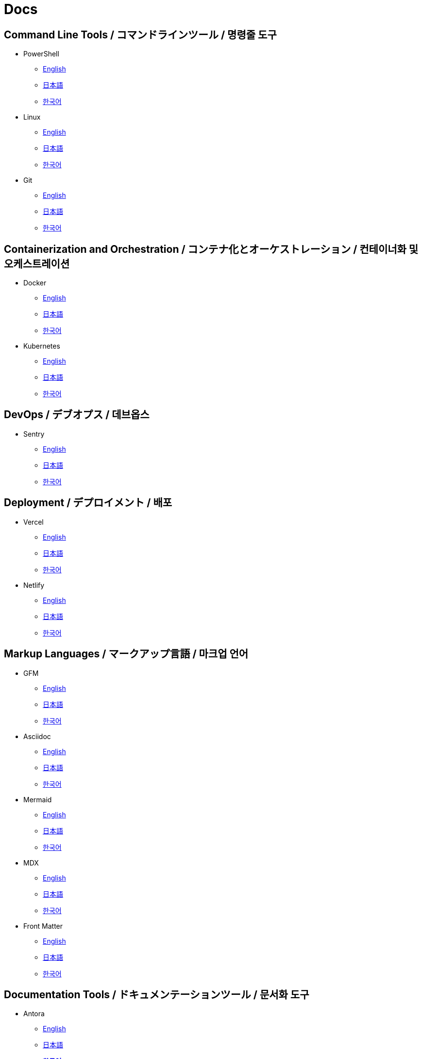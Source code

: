 = Docs

== Command Line Tools / コマンドラインツール / 명령줄 도구

* PowerShell
** link:https://learn.microsoft.com/en-us/powershell/[English]
** link:https://learn.microsoft.com/ja-jp/powershell/[日本語]
** link:https://learn.microsoft.com/ko-kr/powershell/[한국어]

* Linux
** link:https://www.gnu.org/software/software.html[English]
** link:#[日本語]
** link:#[한국어]

* Git
** link:https://git-scm.com/doc[English]
** link:https://git-scm.com/book/ja/v2[日本語]
** link:https://git-scm.com/book/ko/v2[한국어]

==  Containerization and Orchestration / コンテナ化とオーケストレーション / 컨테이너화 및 오케스트레이션

* Docker
** link:https://docs.docker.com/[English]
** link:https://docs.docker.jp/[日本語]
** link:#[한국어]

* Kubernetes
** link:https://kubernetes.io/docs/home/[English]
** link:https://kubernetes.io/ja/docs/home/[日本語]
** link:https://kubernetes.io/ko/docs/home/[한국어]

== DevOps / デブオプス / 데브옵스

* Sentry
** link:https://docs.sentry.io/[English]
** link:#[日本語]
** link:#[한국어]

== Deployment / デプロイメント / 배포

* Vercel
** link:https://vercel.com/docs[English]
** link:#[日本語]
** link:#[한국어]

* Netlify
** link:https://docs.netlify.com/[English]
** link:#[日本語]
** link:#[한국어]

== Markup Languages / マークアップ言語 / 마크업 언어

* GFM
** link:https://github.github.com/gfm/[English]
** link:#[日本語]
** link:#[한국어]

* Asciidoc
** link:https://docs.asciidoctor.org/[English]
** link:#[日本語]
** link:#[한국어]

* Mermaid  
** link:https://mermaid.js.org/intro/[English]
** link:#[日本語]
** link:#[한국어]

* MDX
** link:https://mdxjs.com/[English]
** link:#[日本語]
** link:#[한국어]

* Front Matter
** link:https://frontmatter.codes/docs[English]
** link:#[日本語]
** link:#[한국어]

== Documentation Tools / ドキュメンテーションツール / 문서화 도구

* Antora
** link:https://docs.antora.org/antora/latest/[English]
** link:#[日本語]
** link:https://antora-ko.mogumogu.dev/antora/latest/index.html[*한국어*]

* Docusaurus
** link:https://docusaurus.io/[English]
** link:#[日本語]
** link:#[한국어]

* Javadoc
** link:https://docs.oracle.com/en/java/javase/22/docs/specs/javadoc/doc-comment-spec.html[English]
** link:#[日本語]
** link:#[한국어]

* Pandoc
** link:https://pandoc.org/[English]
** link:https://pandoc-doc-ja.readthedocs.io/ja/latest/users-guide.html[日本語]
** link:#[한국어]

* Nextra
** link:https://nextra.site/[English]
** link:#[日本語]
** link:https://nextra-ko.mogumogu.dev/[*한국어*]

* MkDocs
** link:https://www.mkdocs.org/[English]
** link:#[日本語]
** link:#[한국어]

* Gatbsy
** link:https://www.gatsbyjs.com/docs/[English]
** link:#[日本語]
** link:#[한국어]

* VuePress
** link:https://www.gatsbyjs.com/docs/[English]
** link:#[日本語]
** link:#[한국어]

// * Sphinx
// ** link:[English]
// ** link:[日本語]
// ** link:[한국어]

// * Hugo
// ** link:[English]
// ** link:[日本語]
// ** link:[한국어]

// * Docsy
// ** link:[English]
// ** link:[日本語]
// ** link:[한국어]

// * Jekyll
// ** link:[English]
// ** link:[日本語]
// ** link:[한국어]

== Programming Languages / プログラミング言語 / 프로그래밍 언어

* Java
** link:https://docs.oracle.com/en/java/javase/22/docs/api/index.html[English]
** link:https://docs.oracle.com/javase/jp/21/docs/api/index.html[日本語]
** link:#[한국어]

* HTML
** link:https://developer.mozilla.org/en-US/docs/Web/HTML[English]
** link:https://developer.mozilla.org/ja/docs/Web/HTML[日本語]
** link:https://developer.mozilla.org/ko/docs/Web/HTML[한국어]

* CSS
** link:https://developer.mozilla.org/en-US/docs/Web/CSS[English]
** link:https://developer.mozilla.org/ja/docs/Web/CSS[日本語]
** link:https://developer.mozilla.org/ko/docs/Web/CSS[한국어]

* JavaScript
** link:https://developer.mozilla.org/en-US/docs/Web/JavaScript[English]
** link:https://developer.mozilla.org/ja/docs/Web/JavaScript[日本語]
** link:https://developer.mozilla.org/ko/docs/Web/JavaScript[한국어]

* Web APIs (JavaScript)
** link:https://developer.mozilla.org/en-US/docs/Web/API[English]
** link:https://developer.mozilla.org/ja/docs/Web/API[日本語]
** link:https://developer.mozilla.org/ko/docs/Web/API[한국어]

* Python
** link:https://docs.python.org/3/[English]
** link:https://docs.python.org/ja/3/[日本語]
** link:https://docs.python.org/ko/3/[한국어]

* Ruby
** link:https://www.ruby-lang.org/en/documentation/[English]
** link:https://www.ruby-lang.org/ja/documentation/[日本語]
** link:https://www.ruby-lang.org/ko/documentation/[한국어]

* Rust
** link:https://doc.rust-lang.org/book/[English]
** link:https://doc.rust-jp.rs/book-ja/[日本語]
** link:https://doc.rust-kr.org/[한국어]

* Solidity
** link:https://docs.soliditylang.org/en/v0.8.27/[English]
** link:https://solidity-ja.readthedocs.io/ja/latest/[日本語]
** link:https://solidity-kr.readthedocs.io/ko/latest/[한국어]

* Dart
** link:https://dart.dev/guides[English]
** link:#[日本語]
** link:https://dart-ko.dev/guides[한국어]


== Runtime Environments / ランタイム環境 / 런타임 환경

* Node.js (JavaScript)
** link:https://nodejs.org/docs/latest/api/[English]
** link:https://nodejs.org/dist/latest-v8.x/docs/api/[日本語]
** link:https://nodejs.sideeffect.kr/docs/[한국어]

* Deno (JavaScript)
** link:https://docs.deno.com/runtime/[English]
** link:#[日本語]
** link:#[한국어]

* Bitcoin (C++)
** link:https://developer.bitcoin.org/reference/[English]
** link:#[日本語]
** link:#[한국어]

* Ethereum (Solidity)
** link:https://ethereum.org/en/developers/docs/[English]
** link:https://ethereum.org/ja/developers/docs/[日本語]
** link:#[한국어]

== Template Engines / テンプレートエンジン / 템플릿 엔진

* Thymeleaf (Java)
** link:https://www.thymeleaf.org/doc/tutorials/3.1/usingthymeleaf.html[English]
** link:https://www.thymeleaf.org/doc/tutorials/3.1/usingthymeleaf_ja.html[日本語]
** link:https://thymeleaf-ko.mogumogu.dev/site/doc/tutorials/3.1/documentation.html[*한국어*]

* Handlebars (JavaScript)
** link:https://handlebarsjs.com/[English]
** link:#[日本語]
** link:https://handlebarsjs.com/ko/[한국어]

== Frameworks (CSS) / フレームワーク (CSS) / 프레임워크 (CSS)

* TailwindCSS
** link:https://v2.tailwindcss.com/docs[English]
** link:#[日本語]
** link:#[한국어]

* BootStrap
** link:https://getbootstrap.com/docs/5.3/getting-started/introduction/[English]
** link:https://getbootstrap.jp/docs/5.3/getting-started/introduction/[日本語]
** link:https://getbootstrap.kr/docs/5.3/getting-started/introduction/[한국어]

== Frameworks (Java) / フレームワーク (Java) / 프레임워크 (Java)

* Spring Framework
** link:https://spring.io/projects/spring-boot[English]
** link:https://spring.pleiades.io/projects/spring-boot[日本語]
** link:https://docs.mogumogu.dev/ko/spring[*한국어*]

== Frameworks (JavaScript) / フレームワーク (JavaScript) / 프레임워크 (JavaScript)

* Next.js
** link:https://nextjs.org/docs[English]
** link:https://nextjs-ja-translation-docs.vercel.app/[日本語]
** link:https://nextjs-ko.mogumogu.dev/docs/app/getting-started[*한국어*]

* Express
** link:https://expressjs.com/[English]
** link:https://expressjs.com/ja/[日本語]
** link:https://expressjs.com/ko/[한국어]

* Electron
** link:https://www.electronjs.org/docs/latest/[English]
** link:https://www.electronjs.org/ja/docs/latest/[日本語]
** link:#[한국어]

* Chrome Extensions
** link:https://developer.chrome.com/docs/extensions[English]
** link:https://developer.chrome.com/docs/extensions?hl=ja[日本語]
** link:https://developer.chrome.com/docs/extensions?hl=ko[한국어]

* React Native
** link:https://reactnative.dev/docs/getting-started[English]
** link:#[日本語]
** link:#[한국어]

== Frameworks (Python) / フレームワーク (Python) / 프레임워크 (Python)

* Django
** link:https://docs.djangoproject.com/en/5.0/[English]
** link:https://docs.djangoproject.com/ja/5.0/[日本語]
** link:https://docs.djangoproject.com/ko/5.0/[한국어]

* FastAPI
** link:https://fastapi.tiangolo.com/[English]
** link:https://fastapi.tiangolo.com/ja/[日本語]
** link:https://fastapi.tiangolo.com/ko/[한국어]

== Frameworks (Dart) / フレームワーク (Dart) / 프레임워크 (Dart)

* Flutter
** link:https://docs.flutter.dev/[English]
** link:https://flutter.ctrnost.com/[日本語]
** link:#[한국어]

== Libraries (Markdown) / ライブラリ (Markdown) / 라이브러리 (Markdown)

* Rehype
** link:https://github.com/rehypejs/rehype[English]
** link:https://github.com/foreverfl/rehype/blob/main/readme-ja.md[*日本語*]
** link:https://github.com/foreverfl/rehype/blob/main/readme-ko.md[*한국어*]

* Remark
** link:https://github.com/remarkjs/remark[English]
** link:https://github.com/foreverfl/remark/blob/main/readme-ja.md[*日本語*]
** link:https://github.com/foreverfl/remark/blob/main/readme-ko.md[*한국어*]

* mdast
** link:https://github.com/syntax-tree/mdast[English]
** link:https://github.com/foreverfl/mdast/blob/main/readme-ja.md[*日本語*]
** link:https://github.com/foreverfl/mdast/blob/main/readme-ko.md[*한국어*]

* unified
** link:https://github.com/unifiedjs/unified[English]
** link:https://github.com/foreverfl/unified/blob/main/readme-ja.md[*日本語*]
** link:https://github.com/foreverfl/unified/blob/main/readme-ko.md[*한국어*]

* React Syntax Highlighter
** link:https://github.com/react-syntax-highlighter/react-syntax-highlighter#readme[English]
** link:#[日本語]
** link:#[한국어]

* next-mdx-remote
** link:https://github.com/hashicorp/next-mdx-remote[English]
** link:https://github.com/foreverfl/next-mdx-remote/blob/main/README-ja.md[*日本語*]
** link:https://github.com/foreverfl/next-mdx-remote/blob/main/README-ko.md[*한국어*]

* rehype-pretty-code
** link:https://github.com/rehype-pretty/rehype-pretty-code[English]
** link:#[日本語]
** link:#[한국어]

== Libraries (JavaScript) / ライブラリ (JavaScript) / 라이브러리 (JavaScript)

* ESLint
** link:https://eslint.org/docs/latest/[English]
** link:#[日本語]
** link:#[한국어]

* D3
** link:https://d3js.org/[English]
** link:#[日本語]
** link:#[한국어]

* AI SDK
** link:https://sdk.vercel.ai/docs/introduction[English]
** link:#[日本語]
** link:#[한국어]

* jose
** link:https://jose.readthedocs.io/en/latest/[English]
** link:#[日本語]
** link:#[한국어]

* Partytown
** link:https://partytown.builder.io/[English]
** link:#[日本語]
** link:#[한국어]

* Negotiator
** link:https://github.com/jshttp/negotiator[English]
** link:#[日本語]
** link:#[한국어]

* Lightening CSS
** link:https://lightningcss.dev/docs.html[English]
** link:#[日本語]
** link:#[한국어]

* jQuery
** link:https://jquery.com/[English]
** link:http://semooh.jp/jquery/[日本語]
** link:https://jquery-ko.mogumogu.dev/jquery-learn-ko/index.html[*한국어*]

* Three.js
** link:https://threejs.org/docs/index.html#manual/en/introduction/Creating-a-scene[English]
** link:https://threejs.org/docs/index.html#manual/ja/introduction/Creating-a-scene[日本語]
** link:https://threejs.org/docs/index.html#manual/ko/introduction/Creating-a-scene[한국어]

* Highcharts
** link:https://www.highcharts.com/docs/index[English]
** link:#[日本語]
** link:#[한국어]

* Fuse.js
** link:https://www.fusejs.io/[English]
** link:#[日本語]
** link:#[한국어]

* Zod
** link:https://zod.dev/[English]
** link:#[日本語]
** link:#[한국어]

* Yup
** link:https://github.com/jquense/yup[English]
** link:#[日本語]
** link:#[한국어]

* use-debounce
** link:https://github.com/xnimorz/use-debounce[English]
** link:#[日本語]
** link:#[한국어]

* Format.JS
** link:https://formatjs.io/docs/getting-started/installation[English]
** link:#[日本語]
** link:#[한국어]

== Libraries (React) / ライブラリ (React) / 라이브러리 (React)

* React
** link:https://react.dev/[English]
** link:https://ja.react.dev/[日本語]
** link:https://ko.react.dev/[한국어]

* Redux Toolkit
** link:https://redux-toolkit.js.org/[English]
** link:#[日本語]
** link:#[한국어]

* React Router
** link:https://reactrouter.com/en/main[English]
** link:#[日本語]
** link:#[한국어]

* react-modal
** link:https://reactcommunity.org/react-modal/[English]
** link:#[日本語]
** link:#[한국어]

* React Audio Player
** link:https://github.com/justinmc/react-audio-player[English]
** link:#[日本語]
** link:#[한국어]

* Framer Motion
** link:https://www.framer.com/motion/[English]
** link:https://framer.mogumogu.dev/ja/docs/getting-started/introduction[*日本語*]
** link:https://framer.mogumogu.dev/docs/getting-started/introduction[*한국어*]

== Libraries (Python) / ライブラリ (Python) / 라이브러리 (Python)

* KoNLPy
** link:https://konlpy.org/en/latest/[English]
** link:#[日本語]
** link:https://konlpy.org/ko/latest/[한국어]

* scikit-learn
** link:https://scikit-learn.org/stable/[English]
** link:https://runebook.dev/ja/docs/scikit_learn/-index-[日本語]
** link:#[한국어]

* TensorFlow
** link:https://www.tensorflow.org/[English]
** link:https://www.tensorflow.org/?hl=ja[日本語]
** link:https://www.tensorflow.org/?hl=ko[한국어]

* PyTorch
** link:https://pytorch.org/[English]
** link:#[日本語]
** link:https://tutorials.pytorch.kr/recipes/recipes_index.html[한국어]

== Module Bundlers / モジュールバンドラー / 모듈 번들러

* Webpack (JavaScript)
** link:https://webpack.js.org/concepts/[English]
** link:#[日本語]
** link:https://webpack.kr/concepts/[한국어]

== Testing Tools / テストツール / 테스트 도구

* Vitest (JavaScript)
** link:https://vitest.dev/guide/[English]
** link:#[日本語]
** link:#[한국어]

* Jest (JavaScript)
** link:https://jestjs.io/docs/getting-started[English]
** link:#[日本語]
** link:#[한국어]

* Playwright (JavaScript)
** link:https://playwright.dev/docs/intro[English]
** link:#[日本語]
** link:#[한국어]

* Cypress (JavaScript)
** link:https://docs.cypress.io/guides/overview/why-cypress[English]
** link:#[日本語]
** link:#[한국어]

== Build Tools / ビルドツール / 빌드 도구

* Gradle (Java)    
** link:https://docs.gradle.org/current/userguide/userguide.html[English]
** link:#[日本語]
** link:#[한국어]

* npm (JavaScript)
** link:https://docs.npmjs.com/[English]
** link:#[日本語]
** link:https://npm-ko.netlify.app/[*한국어*]

* pnpm (JavaScript)
** link:https://pnpm.io/motivation/[English]
** link:https://pnpm.io/ja/motivation[日本語]
** link:https://pnpm.io/ko/motivation[한국어]

* Turbo (JavaScript)
** link:https://turbo.build/repo/docs[English]
** link:#[日本語]
** link:#[한국어]

* pip (Python)
** link:https://pip.pypa.io/en/stable/[English]
** link:#[日本語]
** link:#[한국어]

== Databases / データベース / 데이터베이스

* PostgreSQL
** link:https://www.postgresql.org/docs/current/index.html[English]
** link:https://www.postgresql.jp/document/[日本語]
** link:#[한국어]

* MongoDB
** link:https://www.mongodb.com/docs/manual/[English]
** link:#[日本語]
** link:https://www.mongodb.com/ko-kr/docs/manual/[한국어]

== SaaS APIs / SaaS API / SaaS API

* Anthropic
** link:https://docs.anthropic.com/en/api/getting-started[English]
** link:https://docs.anthropic.com/ja/docs/intro-to-claude[日本語]
** link:https://docs.anthropic.com/ko/api/getting-started[한국어]

* OpenAI
** link:https://platform.openai.com/docs/api-reference/introduction[English]
** link:#[日本語]
** link:#[한국어]

* Algolia
** link:https://www.algolia.com/doc/[English]
** link:#[日本語]
** link:#[한국어]

== IDEs / 統合開発環境 / 통합 개발 환경

* Visual Studio Code
** link:https://code.visualstudio.com/docs[English]
** link:#[日本語]
** link:#[한국어]

* IntelliJ IDEA
** link:https://www.jetbrains.com/help/idea/getting-started.html[English]
** link:https://pleiades.io/help/idea/javadocs.html[日本語]
** link:#[한국어]

== Media Servers / メディアサーバー / 미디어 서버

* Jellyfin
** link:https://jellyfin.org/docs/[English]
** link:#[日本語]
** link:#[한국어]

== Books / 書籍 / 도서

* Effective Java
** link:#[日本語]
** link:#[한국어]